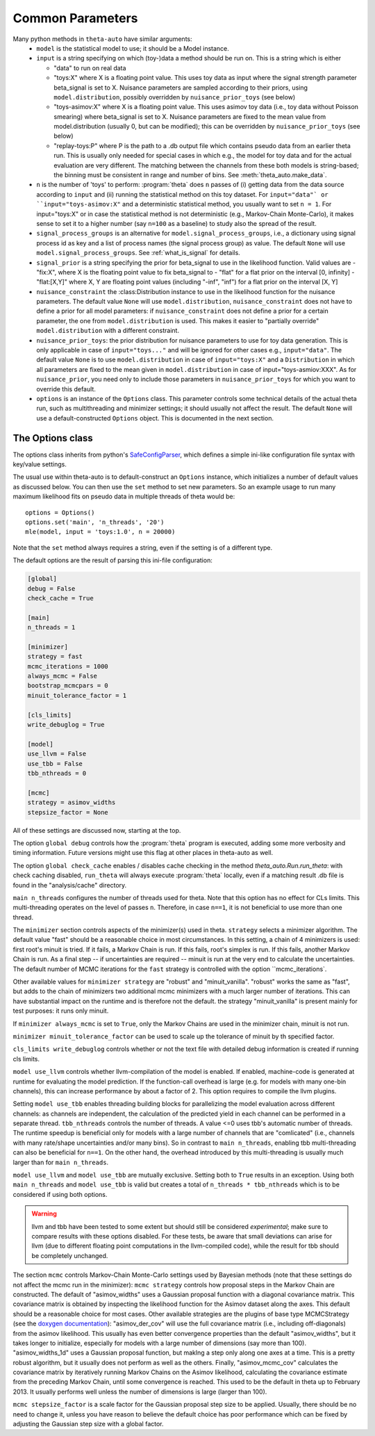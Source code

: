 .. _common_parameters:

*****************
Common Parameters
*****************

Many python methods in ``theta-auto`` have similar arguments:
 * ``model`` is  the statistical model to use; it should be a Model instance.
 * ``input`` is a string specifying on which (toy-)data a method should be run on. This is a string which is either
 
   * "data" to run on real data
   * "toys:X" where X is a floating point value. This uses toy data as input where the signal strength parameter beta_signal is set to X. Nuisance parameters are sampled according to their priors, using ``model.distribution``, possibly overridden by ``nuisance_prior_toys`` (see below)
   * "toys-asimov:X" where X is a floating point value. This uses asimov toy data (i.e., toy data without Poisson smearing) where beta_signal is set to X. Nuisance parameters are fixed to the mean value from model.distribution (usually 0, but can be modified); this can be overridden by ``nuisance_prior_toys`` (see below)
   * "replay-toys:P" where P is the path to a .db output file which contains pseudo data from an earlier theta run. This is usually only needed for special cases in which e.g., the model for toy data and for the actual evaluation are very different. The matching between the channels from these both models is string-based; the binning must be consistent in range and number of bins. See :meth:`theta_auto.make_data`.
   
 * ``n`` is the number of 'toys' to perform:  :program:`theta` does ``n`` passes of (i) getting data from the data source according to ``input`` and (ii) running the statistical
   method on this toy dataset. For ``input="data"` or ``input="toys-asimov:X"`` and a deterministic statistical method, you usually want to set ``n = 1``.
   For input="toys:X" or in case the statistical method is not deterministic (e.g., Markov-Chain Monte-Carlo), it makes sense to set it
   to a higher number (say ``n=100`` as a baseline) to study also the spread of the result.
 * ``signal_process_groups`` is an alternative for ``model.signal_process_groups``, i.e., a dictionary using signal process id as key and a list of
   process names (the signal process group) as value. The default ``None`` will use
   ``model.signal_process_groups``. See :ref:`what_is_signal` for details.
 * ``signal_prior`` is a string specifying the prior for beta_signal to use in the likelihood function. Valid values are
   - "fix:X", where X is the floating point value to fix beta_signal to
   - "flat" for a flat prior on the interval [0, infinity]
   - "flat:[X,Y]" where X, Y are floating point values (including "-inf", "inf") for a flat prior on the interval [X, Y]
 * ``nuisance_constraint`` the :class:Distribution instance to use in the likelihood function for the nuisance parameters. The default value ``None`` will use ``model.distribution``,
   ``nuisance_constraint`` does not have to define a prior for all model parameters:
   if ``nuisance_constraint`` does not define a prior for a certain parameter, the one from ``model.distribution`` is used. This makes it easier to "partially override" ``model.distribution``
   with a different constraint.
 * ``nuisance_prior_toys``: the prior distribution for nuisance parameters to use for toy data generation. This is only applicable in case of ``input="toys..."`` and will be ignored for
   other cases e.g., ``input="data"``. The default value ``None`` is to use ``model.distribution`` in case of ``input="toys:X"`` and a ``Distribution`` in which all parameters
   are fixed to the mean given in ``model.distribution`` in case of input="toys-asmiov:XXX". As for ``nuisance_prior``, you need only to include those parameters in
   ``nuisance_prior_toys`` for which you want to override this default.
 * ``options`` is an instance of the ``Options`` class. This parameter controls some technical details of the actual theta run, such as multithreading and minimizer settings; it should usually not affect the result. The default ``None`` will use a default-constructed ``Options`` object. This is documented in the next section.

.. _options_class:

=================
The Options class
=================

The options class inherits from python's `SafeConfigParser <http://docs.python.org/2/library/configparser.html>`_, which defines a simple ini-like
configuration file syntax with key/value settings.

The usual use within theta-auto is to default-construct an ``Options`` instance, which initializes a number of default values as discussed below.
You can then use the ``set`` method to set new parameters. So an example usage to run many maximum likelihood fits on pseudo data in multiple threads of theta would be::

 options = Options()
 options.set('main', 'n_threads', '20')
 mle(model, input = 'toys:1.0', n = 20000)
 
Note that the ``set`` method always requires a string, even if the setting is of a different type.

The default options are the result of parsing this ini-file configuration:

.. code-block:: none

 [global]
 debug = False
 check_cache = True
 
 [main]
 n_threads = 1
 
 [minimizer]
 strategy = fast
 mcmc_iterations = 1000
 always_mcmc = False
 bootstrap_mcmcpars = 0
 minuit_tolerance_factor = 1
       
 [cls_limits]
 write_debuglog = True
       
 [model]
 use_llvm = False
 use_tbb = False
 tbb_nthreads = 0
 
 [mcmc]
 strategy = asimov_widths
 stepsize_factor = None

All of these settings are discussed now, starting at the top.

The option ``global debug`` controls how the :program:`theta` program is executed, adding some more verbosity and timing information. Future versions
might use this flag at other places in theta-auto as well.

The option ``global check_cache`` enables / disables cache checking in the method `theta_auto.Run.run_theta`: with check caching disabled, ``run_theta`` will
always execute :program:`theta` locally, even if a matching result .db file is found in the "analysis/cache" directory.

``main n_threads`` configures the number of threads used for theta. Note that this option has no effect for CLs limits. This multi-threading operates on the level
of passes ``n``. Therefore, in case ``n==1``, it is not beneficial to use more than one thread.

The ``minimizer`` section controls aspects of the minimizer(s) used in theta. ``strategy`` selects a minimizer algorithm. The default value "fast"
should be a reasonable choice in most circumstances. In this setting, a chain of 4 minimizers is used: first root's minuit is tried. If it fails, a Markov Chain
is run. If this fails, root's simplex is run. If this fails, another Markov Chain is run. As a final step -- if uncertainties are required --
minuit is run at the very end to calculate the uncertainties. The default number of MCMC iterations for the ``fast`` strategy is controlled with the option ``mcmc_iterations`.

Other available values for ``minimizer strategy`` are "robust" and "minuit_vanilla". "robust" works the same as "fast", but adds to the chain
of minimizers two additional mcmc minimizers with a much larger number of iterations.
This can have substantial impact on the runtime and is therefore not the default. the strategy "minuit_vanilla" is present mainly for test purposes: it runs only minuit.

If ``minimizer always_mcmc`` is set to ``True``, only the Markov Chains are used in the minimizer chain, minuit is not run.

``minimizer minuit_tolerance_factor`` can be used to scale up the tolerance of minuit by th specified factor.

``cls_limits write_debuglog`` controls whether or not the text file with detailed debug information is created if running cls limits.

``model use_llvm`` controls whether llvm-compilation of the model is enabled. If enabled, machine-code is generated at runtime for evaluating the model
prediction. If the function-call overhead is large (e.g. for models with many one-bin channels), this can increase performance by about a factor of 2.
This option requires to compile the llvm plugins.

Setting ``model use_tbb`` enables threading building blocks for parallelizing the model evaluation across different channels: as channels are independent,
the calculation of the predicted yield in each channel can be performed in a separate thread. ``tbb_nthreads`` controls the number of threads. A value <=0
uses tbb's automatic number of threads. The runtime speedup is beneficial only for models with a large number of channels that are "comlicated" (i.e., channels
with many rate/shape uncertainties and/or many bins). So in contrast to ``main n_threads``, enabling tbb multi-threading can also be beneficial for ``n==1``. On the
other hand, the overhead introduced by this multi-threading is usually much larger than for ``main n_threads``.

``model use_llvm`` and ``model use_tbb`` are mutually exclusive. Setting both to ``True`` results in an exception. Using both ``main n_threads`` and ``model use_tbb``
is valid but creates a total of ``n_threads * tbb_nthreads`` which is to be considered if using both options.

.. warning:: llvm and tbb have been tested to some extent but should still be considered *experimental*; make sure to compare results with these options disabled. For these tests, be aware that small deviations can arise for llvm (due to different floating point computations in the llvm-compiled code), while the result for tbb should be completely unchanged.

The section ``mcmc`` controls Markov-Chain Monte-Carlo settings used by Bayesian methods (note that these settings do not affect the mcmc run in the minimizer):
``mcmc strategy`` controls how proposal steps in the Markov Chain are constructed. The default of "asimov_widths" uses a Gaussian proposal function with a diagonal
covariance matrix. This covariance matrix is obtained by inspecting the likelihood function for the Asimov dataset along the axes. This default should be a reasonable
choice for most cases. Other available strategies are the plugins of base type MCMCStrategy (see the `doxygen documentation <http://www-ekp.physik.uni-karlsruhe.de/~ott/theta/testing/html/classtheta_1_1MCMCStrategy.html>`_): "asimov_der_cov" will use the full covariance matrix (i.e., including off-diagonals) from
the asimov likelihood. This usually has even better convergence properties than the default "asimov_widths", but it takes longer to initialize, especially for models
with a large number of dimensions (say more than 100). "asimov_widths_1d" uses a Gaussian proposal function, but maklng a step only along one axes at a time.
This is a pretty robust algorithm, but it usually does not perform as well as the others. Finally, "asimov_mcmc_cov" calculates the covariance matrix
by iteratively running Markov Chains on the Asimov likelihood, calculating the covariance estimate from the preceding Markov Chain, until some convergence is
reached. This used to be the default in theta up to February 2013. It usually performs well unless the number of dimensions is large (larger than 100).

``mcmc stepsize_factor`` is a scale factor for the Gaussian proposal step size to be applied. Usually, there should be no need to change it, unless you have reason
to believe the default choice has poor performance which can be fixed by adjusting the Gaussian step size with a global factor.

